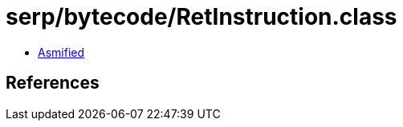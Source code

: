 = serp/bytecode/RetInstruction.class

 - link:RetInstruction-asmified.java[Asmified]

== References


